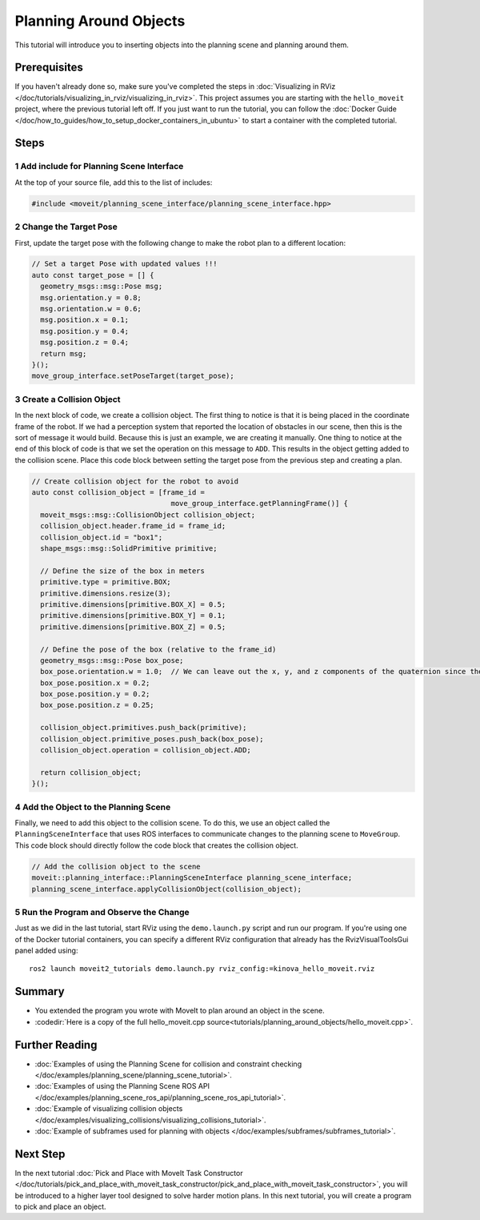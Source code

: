 Planning Around Objects
=======================

This tutorial will introduce you to inserting objects into the planning scene and planning around them.

Prerequisites
-------------

If you haven't already done so, make sure you've completed the steps in :doc:`Visualizing in RViz </doc/tutorials/visualizing_in_rviz/visualizing_in_rviz>`.
This project assumes you are starting with the ``hello_moveit`` project, where the previous tutorial left off. If you just want to run the tutorial, you can follow the :doc:`Docker Guide </doc/how_to_guides/how_to_setup_docker_containers_in_ubuntu>` to start a container with the completed tutorial.

Steps
-----

1 Add include for Planning Scene Interface
^^^^^^^^^^^^^^^^^^^^^^^^^^^^^^^^^^^^^^^^^^

At the top of your source file, add this to the list of includes:

.. code-block:: C++

  #include <moveit/planning_scene_interface/planning_scene_interface.hpp>

2 Change the Target Pose
^^^^^^^^^^^^^^^^^^^^^^^^

First, update the target pose with the following change to make the robot plan to a different location:

.. code-block:: C++

    // Set a target Pose with updated values !!!
    auto const target_pose = [] {
      geometry_msgs::msg::Pose msg;
      msg.orientation.y = 0.8;
      msg.orientation.w = 0.6;
      msg.position.x = 0.1;
      msg.position.y = 0.4;
      msg.position.z = 0.4;
      return msg;
    }();
    move_group_interface.setPoseTarget(target_pose);

3 Create a Collision Object
^^^^^^^^^^^^^^^^^^^^^^^^^^^

In the next block of code, we create a collision object.
The first thing to notice is that it is being placed in the coordinate frame of the robot.
If we had a perception system that reported the location of obstacles in our scene, then this is the sort of message it would build.
Because this is just an example, we are creating it manually.
One thing to notice at the end of this block of code is that we set the operation on this message to ``ADD``.
This results in the object getting added to the collision scene.
Place this code block between setting the target pose from the previous step and creating a plan.

.. code-block:: C++

    // Create collision object for the robot to avoid
    auto const collision_object = [frame_id =
                                     move_group_interface.getPlanningFrame()] {
      moveit_msgs::msg::CollisionObject collision_object;
      collision_object.header.frame_id = frame_id;
      collision_object.id = "box1";
      shape_msgs::msg::SolidPrimitive primitive;

      // Define the size of the box in meters
      primitive.type = primitive.BOX;
      primitive.dimensions.resize(3);
      primitive.dimensions[primitive.BOX_X] = 0.5;
      primitive.dimensions[primitive.BOX_Y] = 0.1;
      primitive.dimensions[primitive.BOX_Z] = 0.5;

      // Define the pose of the box (relative to the frame_id)
      geometry_msgs::msg::Pose box_pose;
      box_pose.orientation.w = 1.0;  // We can leave out the x, y, and z components of the quaternion since they are initialized to 0
      box_pose.position.x = 0.2;
      box_pose.position.y = 0.2;
      box_pose.position.z = 0.25;

      collision_object.primitives.push_back(primitive);
      collision_object.primitive_poses.push_back(box_pose);
      collision_object.operation = collision_object.ADD;

      return collision_object;
    }();

4 Add the Object to the Planning Scene
^^^^^^^^^^^^^^^^^^^^^^^^^^^^^^^^^^^^^^

Finally, we need to add this object to the collision scene.
To do this, we use an object called the ``PlanningSceneInterface`` that uses ROS interfaces to communicate changes to the planning scene to ``MoveGroup``.
This code block should directly follow the code block that creates the collision object.

.. code-block:: C++

    // Add the collision object to the scene
    moveit::planning_interface::PlanningSceneInterface planning_scene_interface;
    planning_scene_interface.applyCollisionObject(collision_object);


5 Run the Program and Observe the Change
^^^^^^^^^^^^^^^^^^^^^^^^^^^^^^^^^^^^^^^^

Just as we did in the last tutorial, start RViz using the ``demo.launch.py`` script and run our program. If you're using one of the Docker tutorial containers, you can specify a different RViz configuration that already has the RvizVisualToolsGui panel added using: ::

   ros2 launch moveit2_tutorials demo.launch.py rviz_config:=kinova_hello_moveit.rviz

.. image:: planning_around_object.png

Summary
-------

- You extended the program you wrote with MoveIt to plan around an object in the scene.
- :codedir:`Here is a copy of the full hello_moveit.cpp source<tutorials/planning_around_objects/hello_moveit.cpp>`.

Further Reading
---------------

- :doc:`Examples of using the Planning Scene for collision and constraint checking </doc/examples/planning_scene/planning_scene_tutorial>`.
- :doc:`Examples of using the Planning Scene ROS API </doc/examples/planning_scene_ros_api/planning_scene_ros_api_tutorial>`.
- :doc:`Example of visualizing collision objects </doc/examples/visualizing_collisions/visualizing_collisions_tutorial>`.
- :doc:`Example of subframes used for planning with objects </doc/examples/subframes/subframes_tutorial>`.

Next Step
---------

In the next tutorial :doc:`Pick and Place with MoveIt Task Constructor </doc/tutorials/pick_and_place_with_moveit_task_constructor/pick_and_place_with_moveit_task_constructor>`, you will be introduced to a higher layer tool designed to solve harder motion plans.
In this next tutorial, you will create a program to pick and place an object.
